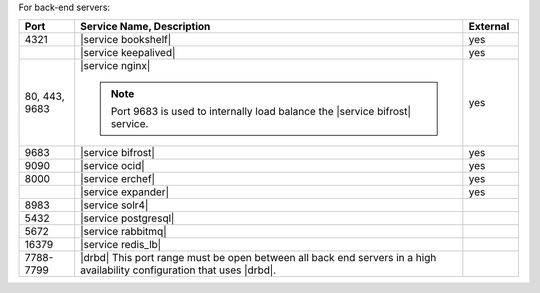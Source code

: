 .. The contents of this file are included in multiple topics.
.. This file should not be changed in a way that hinders its ability to appear in multiple documentation sets.

For back-end servers:

.. list-table::
   :widths: 60 420 60
   :header-rows: 1

   * - Port
     - Service Name, Description
     - External
   * - 4321
     - |service bookshelf|

       .. include:: ../../includes_server_services/includes_server_services_bookshelf.rst
     - yes
   * - 
     - |service keepalived|

       .. include:: ../../includes_server_services/includes_server_services_keepalived.rst
     - yes
   * - 80, 443, 9683
     - |service nginx|

       .. include:: ../../includes_server_services/includes_server_services_nginx.rst

       .. note:: Port 9683 is used to internally load balance the |service bifrost| service.
     - yes
   * - 9683
     - |service bifrost|

       .. include:: ../../includes_server_services/includes_server_services_bifrost.rst
     - yes
   * - 9090
     - |service ocid|

       .. include:: ../../includes_server_services/includes_server_services_oc_id.rst
     - yes
   * - 8000
     - |service erchef|

       .. include:: ../../includes_server_services/includes_server_services_erchef.rst
     - yes
   * - 
     - |service expander|

       .. include:: ../../includes_server_services/includes_server_services_expander.rst
     - yes
   * - 8983
     - |service solr4|

       .. include:: ../../includes_server_services/includes_server_services_solr4.rst
     - 
   * - 5432
     - |service postgresql|

       .. include:: ../../includes_server_services/includes_server_services_postgresql.rst
     - 
   * - 5672
     - |service rabbitmq|

       .. include:: ../../includes_server_services/includes_server_services_rabbitmq.rst
     - 
   * - 16379
     - |service redis_lb|

       .. include:: ../../includes_server_services/includes_server_services_redis.rst
     - 
   * - 7788-7799
     - |drbd| This port range must be open between all back end servers in a high availability configuration that uses |drbd|.
     - 
